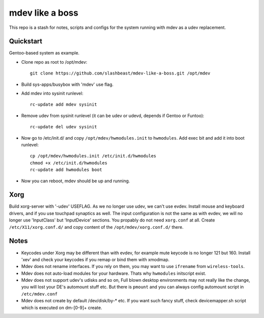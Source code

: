 ================
mdev like a boss
================

This repo is a stash for notes, scripts and configs for the system running with mdev as a udev replacement.

Quickstart
==========
Gentoo-based system as example.

- Clone repo as root to /opt/mdev::

        git clone https://github.com/slashbeast/mdev-like-a-boss.git /opt/mdev

- Build sys-apps/busybox with 'mdev' use flag.

- Add mdev into sysinit runlevel::

        rc-update add mdev sysinit

- Remove udev from sysinit runlevel (it can be udev or udevd, depends if Gentoo or Funtoo)::

        rc-update del udev sysinit

- Now go to /etc/init.d/ and copy ``/opt/mdev/hwmodules.init`` to ``hwmodules``. Add exec bit and add it into boot runlevel::

        cp /opt/mdev/hwmodules.init /etc/init.d/hwmodules
        chmod +x /etc/init.d/hwmodules
        rc-update add hwmodules boot

- Now you can reboot, mdev should be up and running.

Xorg
====
Build xorg-server with '-udev' USEFLAG. As we no longer use udev, we can't use evdev. Install mouse and keyboard drivers, and if you use touchpad synaptics as well. 
The input configuration is not the same as with evdev, we will no longer use 'InputClass' but 'InputDevice' sections. You propably do not need ``xorg.conf`` at all. Create ``/etc/X11/xorg.conf.d/`` and copy content of the ``/opt/mdev/xorg.conf.d/`` there.

Notes
=====

- Keycodes under Xorg may be different than with evdev, for example mute keycode is no longer 121 but 160. Install 'xev' and check your keycodes if you remap or bind them with xmodmap.
- Mdev does not rename interfaces. If you rely on them, you may want to use ``ifrename`` from ``wireless-tools``.
- Mdev does not auto-load modules for your hardware. Thats why ``hwmodules`` initscript exist.
- Mdev does not support udev's udisks and so on, Full blown desktop environments may not really like the change, you will lost your DE's automount stuff etc. But there is ``pmount`` and you can always config automount script in ``/etc/mdev.conf``
- Mdev does not create by default /dev/disk/by-* etc. If you want such fancy stuff, check devicemapper.sh script which is executed on dm-[0-9]+ create.
